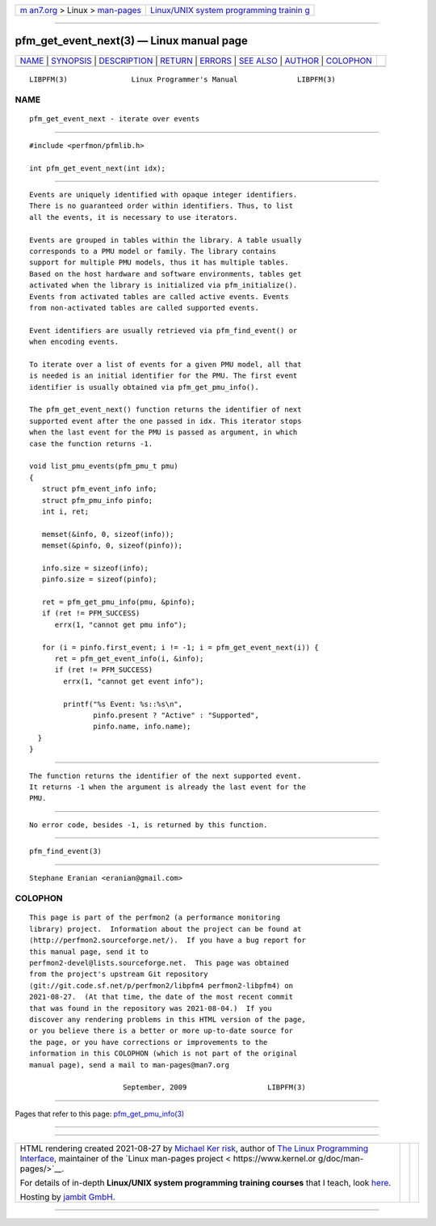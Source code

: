 .. container:: page-top

.. container:: nav-bar

   +----------------------------------+----------------------------------+
   | `m                               | `Linux/UNIX system programming   |
   | an7.org <../../../index.html>`__ | trainin                          |
   | > Linux >                        | g <http://man7.org/training/>`__ |
   | `man-pages <../index.html>`__    |                                  |
   +----------------------------------+----------------------------------+

--------------

pfm_get_event_next(3) — Linux manual page
=========================================

+-----------------------------------+-----------------------------------+
| `NAME <#NAME>`__ \|               |                                   |
| `SYNOPSIS <#SYNOPSIS>`__ \|       |                                   |
| `DESCRIPTION <#DESCRIPTION>`__ \| |                                   |
| `RETURN <#RETURN>`__ \|           |                                   |
| `ERRORS <#ERRORS>`__ \|           |                                   |
| `SEE ALSO <#SEE_ALSO>`__ \|       |                                   |
| `AUTHOR <#AUTHOR>`__ \|           |                                   |
| `COLOPHON <#COLOPHON>`__          |                                   |
+-----------------------------------+-----------------------------------+
| .. container:: man-search-box     |                                   |
+-----------------------------------+-----------------------------------+

::

   LIBPFM(3)               Linux Programmer's Manual              LIBPFM(3)

NAME
-------------------------------------------------

::

          pfm_get_event_next - iterate over events


---------------------------------------------------------

::

          #include <perfmon/pfmlib.h>

          int pfm_get_event_next(int idx);


---------------------------------------------------------------

::

          Events are uniquely identified with opaque integer identifiers.
          There is no guaranteed order within identifiers. Thus, to list
          all the events, it is necessary to use iterators.

          Events are grouped in tables within the library. A table usually
          corresponds to a PMU model or family. The library contains
          support for multiple PMU models, thus it has multiple tables.
          Based on the host hardware and software environments, tables get
          activated when the library is initialized via pfm_initialize().
          Events from activated tables are called active events. Events
          from non-activated tables are called supported events.

          Event identifiers are usually retrieved via pfm_find_event() or
          when encoding events.

          To iterate over a list of events for a given PMU model, all that
          is needed is an initial identifier for the PMU. The first event
          identifier is usually obtained via pfm_get_pmu_info().

          The pfm_get_event_next() function returns the identifier of next
          supported event after the one passed in idx. This iterator stops
          when the last event for the PMU is passed as argument, in which
          case the function returns -1.

          void list_pmu_events(pfm_pmu_t pmu)
          {
             struct pfm_event_info info;
             struct pfm_pmu_info pinfo;
             int i, ret;

             memset(&info, 0, sizeof(info));
             memset(&pinfo, 0, sizeof(pinfo));

             info.size = sizeof(info);
             pinfo.size = sizeof(pinfo);

             ret = pfm_get_pmu_info(pmu, &pinfo);
             if (ret != PFM_SUCCESS)
                errx(1, "cannot get pmu info");

             for (i = pinfo.first_event; i != -1; i = pfm_get_event_next(i)) {
                ret = pfm_get_event_info(i, &info);
                if (ret != PFM_SUCCESS)
                  errx(1, "cannot get event info");

                  printf("%s Event: %s::%s\n",
                         pinfo.present ? "Active" : "Supported",
                         pinfo.name, info.name);
            }
          }


-----------------------------------------------------

::

          The function returns the identifier of the next supported event.
          It returns -1 when the argument is already the last event for the
          PMU.


-----------------------------------------------------

::

          No error code, besides -1, is returned by this function.


---------------------------------------------------------

::

          pfm_find_event(3)


-----------------------------------------------------

::

          Stephane Eranian <eranian@gmail.com>

COLOPHON
---------------------------------------------------------

::

          This page is part of the perfmon2 (a performance monitoring
          library) project.  Information about the project can be found at
          ⟨http://perfmon2.sourceforge.net/⟩.  If you have a bug report for
          this manual page, send it to
          perfmon2-devel@lists.sourceforge.net.  This page was obtained
          from the project's upstream Git repository
          ⟨git://git.code.sf.net/p/perfmon2/libpfm4 perfmon2-libpfm4⟩ on
          2021-08-27.  (At that time, the date of the most recent commit
          that was found in the repository was 2021-08-04.)  If you
          discover any rendering problems in this HTML version of the page,
          or you believe there is a better or more up-to-date source for
          the page, or you have corrections or improvements to the
          information in this COLOPHON (which is not part of the original
          manual page), send a mail to man-pages@man7.org

                                September, 2009                   LIBPFM(3)

--------------

Pages that refer to this page:
`pfm_get_pmu_info(3) <../man3/pfm_get_pmu_info.3.html>`__

--------------

--------------

.. container:: footer

   +-----------------------+-----------------------+-----------------------+
   | HTML rendering        |                       | |Cover of TLPI|       |
   | created 2021-08-27 by |                       |                       |
   | `Michael              |                       |                       |
   | Ker                   |                       |                       |
   | risk <https://man7.or |                       |                       |
   | g/mtk/index.html>`__, |                       |                       |
   | author of `The Linux  |                       |                       |
   | Programming           |                       |                       |
   | Interface <https:     |                       |                       |
   | //man7.org/tlpi/>`__, |                       |                       |
   | maintainer of the     |                       |                       |
   | `Linux man-pages      |                       |                       |
   | project <             |                       |                       |
   | https://www.kernel.or |                       |                       |
   | g/doc/man-pages/>`__. |                       |                       |
   |                       |                       |                       |
   | For details of        |                       |                       |
   | in-depth **Linux/UNIX |                       |                       |
   | system programming    |                       |                       |
   | training courses**    |                       |                       |
   | that I teach, look    |                       |                       |
   | `here <https://ma     |                       |                       |
   | n7.org/training/>`__. |                       |                       |
   |                       |                       |                       |
   | Hosting by `jambit    |                       |                       |
   | GmbH                  |                       |                       |
   | <https://www.jambit.c |                       |                       |
   | om/index_en.html>`__. |                       |                       |
   +-----------------------+-----------------------+-----------------------+

--------------

.. container:: statcounter

   |Web Analytics Made Easy - StatCounter|

.. |Cover of TLPI| image:: https://man7.org/tlpi/cover/TLPI-front-cover-vsmall.png
   :target: https://man7.org/tlpi/
.. |Web Analytics Made Easy - StatCounter| image:: https://c.statcounter.com/7422636/0/9b6714ff/1/
   :class: statcounter
   :target: https://statcounter.com/
